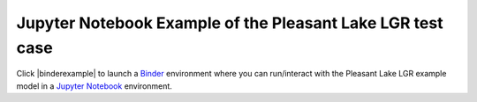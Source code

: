 Jupyter Notebook Example of the Pleasant Lake LGR test case
-----------------------------------------------------------
Click |binderexample| to launch a `Binder`_ environment where you can run/interact with the Pleasant Lake LGR example model in a `Jupyter Notebook`_ environment.




.. _Binder: https://mybinder.org/
.. |binderexample| raw:: html

   <a href="https://mybinder.org/v2/gh/aleaf/modflow-setup/develop?urlpath=lab/tree/examples" target="_blank">here</a>
.. _Jupyter Notebook: https://jupyter.org/
